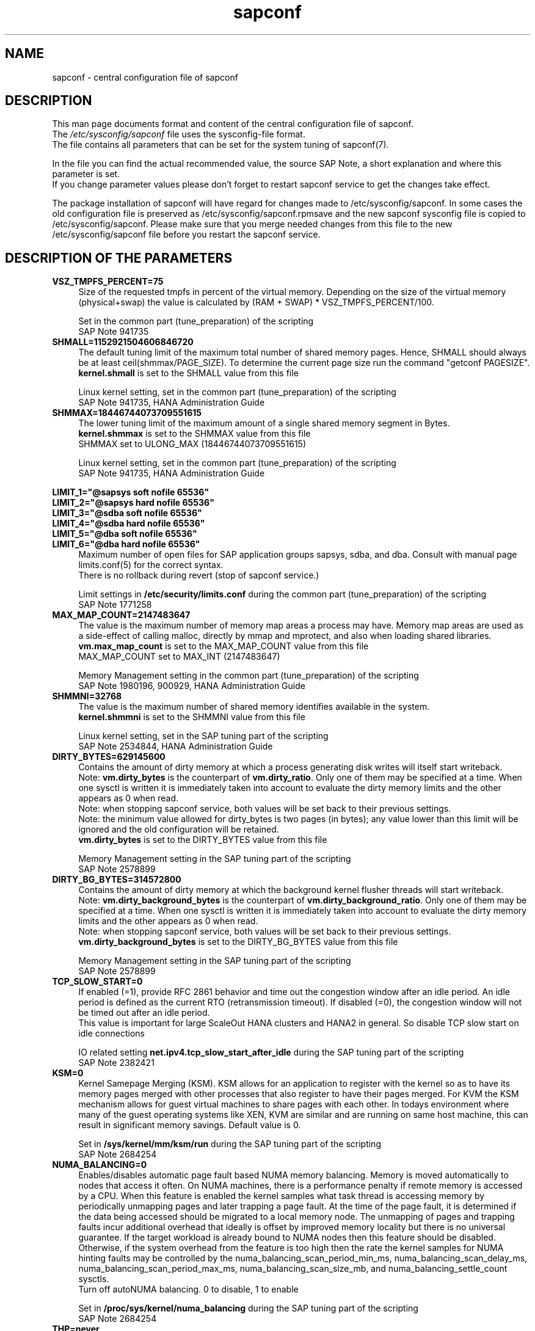 .\"/* 
.\" * All rights reserved
.\" * Copyright (c) 2017-2020 SUSE LLC
.\" * Authors: Angela Briel
.\" *
.\" * This program is free software; you can redistribute it and/or
.\" * modify it under the terms of the GNU General Public License
.\" * as published by the Free Software Foundation; either version 2
.\" * of the License, or (at your option) any later version.
.\" *
.\" * This program is distributed in the hope that it will be useful,
.\" * but WITHOUT ANY WARRANTY; without even the implied warranty of
.\" * MERCHANTABILITY or FITNESS FOR A PARTICULAR PURPOSE.  See the
.\" * GNU General Public License for more details.
.\" */
.\" 
.TH sapconf 5 "March 2020" "sapconf configuration file"
.SH NAME
sapconf \- central configuration file of sapconf

.SH DESCRIPTION
This man page documents format and content of the central configuration file of sapconf.
.br
The \fI/etc/sysconfig/sapconf\fR file uses the sysconfig\-file format.
.br
The file contains all parameters that can be set for the system tuning of sapconf(7).
.PP
In the file you can find the actual recommended value, the source SAP Note, a short explanation and where this parameter is set.
.br
If you change parameter values please don't forget to restart sapconf service to get the changes take effect.
.PP
The package installation of sapconf will have regard for changes made to /etc/sysconfig/sapconf. In some cases the old configuration file is preserved as /etc/sysconfig/sapconf.rpmsave and the new sapconf sysconfig file is copied to /etc/sysconfig/sapconf. Please make sure that you merge needed changes from this file to the new /etc/sysconfig/sapconf file before you restart the sapconf service.

.SH DESCRIPTION OF THE PARAMETERS
.PP
.TP 4
.BI VSZ_TMPFS_PERCENT=75
Size of the requested tmpfs in percent of the virtual memory. Depending on the size of the virtual memory (physical+swap) the value is calculated by (RAM + SWAP) * VSZ_TMPFS_PERCENT/100.
.PP
.RS 4
Set in the common part (tune_preparation) of the scripting
.br
SAP Note 941735
.RE
.PP
.TP 4
.BI SHMALL=1152921504606846720
The default tuning limit of the maximum total number of shared memory pages. Hence, SHMALL should always be at least ceil(shmmax/PAGE_SIZE). To determine the current page size run the command "getconf PAGESIZE".
.br
\fBkernel.shmall\fP is set to the SHMALL value from this file
.PP
.RS 4
Linux kernel setting, set in the common part (tune_preparation) of the scripting
.br
SAP Note 941735, HANA Administration Guide
.RE
.PP
.TP 4
.BI SHMMAX=18446744073709551615
The lower tuning limit of the maximum amount of a single shared memory segment in Bytes.
.br
\fBkernel.shmmax\fP is set to the SHMMAX value from this file
.br
SHMMAX set to ULONG_MAX (18446744073709551615)
.PP
.RS 4
Linux kernel setting, set in the common part (tune_preparation) of the scripting
.br
SAP Note 941735, HANA Administration Guide
.RE
.PP
\fBLIMIT_1="@sapsys soft nofile 65536"\fP
.br
\fBLIMIT_2="@sapsys hard nofile 65536"\fP
.br
\fBLIMIT_3="@sdba soft nofile 65536"\fP
.br
\fBLIMIT_4="@sdba hard nofile 65536"\fP
.br
\fBLIMIT_5="@dba soft nofile 65536"\fP
.br
\fBLIMIT_6="@dba hard nofile 65536"\fP
.RS 4
Maximum number of open files for SAP application groups sapsys, sdba, and dba.
Consult with manual page limits.conf(5) for the correct syntax.
.br
There is no rollback during revert (stop of sapconf service.)
.PP
Limit settings in \fB/etc/security/limits.conf\fP during the common part (tune_preparation) of the scripting
.br
SAP Note 1771258
.RE
.RE
.PP
.TP 4
.BI MAX_MAP_COUNT=2147483647
The value is the maximum number of memory map areas a process may have.
Memory map areas are used as a side-effect of calling malloc, directly by mmap and mprotect, and also when loading shared libraries.
.br
\fBvm.max_map_count\fP is set to the MAX_MAP_COUNT value from this file
.br
MAX_MAP_COUNT set to MAX_INT (2147483647)
.PP
.RS 4
Memory Management setting in the common part (tune_preparation) of the scripting
.br
SAP Note 1980196, 900929, HANA Administration Guide
.RE
.PP
.TP 4
.BI SHMMNI=32768
The value is the maximum number of shared memory identifies available in the system. 
.br
\fBkernel.shmmni\fP is set to the SHMMNI value from this file
.PP
.RS 4
Linux kernel setting, set in the SAP tuning part of the scripting
.br
SAP Note 2534844, HANA Administration Guide
.RE
.PP
.TP 4
.BI DIRTY_BYTES=629145600
Contains the amount of dirty memory at which a process generating disk writes will itself start writeback.
.br
Note: \fBvm.dirty_bytes\fP is the counterpart of \fBvm.dirty_ratio\fP. Only one of them may be specified at a time. When one sysctl is written it is immediately taken into account to evaluate the dirty memory limits and the other appears as 0 when read.
.br
Note: when stopping sapconf service, both values will be set back to their previous settings.
.br
Note: the minimum value allowed for dirty_bytes is two pages (in bytes); any value lower than this limit will be ignored and the old configuration will be retained.
.br
\fBvm.dirty_bytes\fP is set to the DIRTY_BYTES value from this file
.PP
.RS 4
Memory Management setting in the SAP tuning part of the scripting
.br
SAP Note 2578899
.RE
.PP
.TP 4
.BI DIRTY_BG_BYTES=314572800
Contains the amount of dirty memory at which the background kernel flusher threads will start writeback.
.br
Note: \fBvm.dirty_background_bytes\fP is the counterpart of \fBvm.dirty_background_ratio\fP.  Only one of them may be specified at a time. When one sysctl is written it is immediately taken into account to evaluate the dirty memory limits and the other appears as 0 when read.
.br
Note: when stopping sapconf service, both values will be set back to their previous settings.
.br
\fBvm.dirty_background_bytes\fP is set to the DIRTY_BG_BYTES value from this file
.PP
.RS 4
Memory Management setting in the SAP tuning part of the scripting
.br
SAP Note 2578899
.RE
.PP
.TP 4
.BI TCP_SLOW_START=0
If enabled (=1), provide RFC 2861 behavior and time out the congestion window after an idle period. An idle period is defined as the current RTO (retransmission timeout). If disabled (=0), the congestion window will not be timed out after an idle period.
.br
This value is important for large ScaleOut HANA clusters and HANA2 in general. So disable TCP slow start on idle connections
.PP
.RS 4
IO related setting \fBnet.ipv4.tcp_slow_start_after_idle\fP during the SAP tuning part of the scripting
.br
SAP Note 2382421
.RE
.PP
.TP 4
.BI KSM=0
Kernel Samepage Merging (KSM). KSM allows for an application to register with the kernel so as to have its memory pages merged with other processes that also register to have their pages merged. For KVM the KSM mechanism allows for guest virtual machines to share pages with each other. In todays environment where many of the guest operating systems like XEN, KVM are similar and are running on same host machine, this can result in significant memory savings. Default value is 0.
.PP
.RS 4
Set in \fB/sys/kernel/mm/ksm/run\fP during the SAP tuning part of the scripting
.br
SAP Note 2684254
.RE
.PP
.TP 4
.BI NUMA_BALANCING=0
Enables/disables automatic page fault based NUMA memory balancing. Memory is moved automatically to nodes that access it often. On NUMA machines, there is a performance penalty if remote memory is accessed by a CPU. When this feature is enabled the kernel samples what task thread is accessing memory by periodically unmapping pages and later trapping a page fault. At the time of the page fault, it is determined if the data being accessed should be migrated to a local memory node. The unmapping of pages and trapping faults incur additional overhead that ideally is offset by improved memory locality but there is no universal guarantee. If the target workload is already bound to NUMA nodes then this feature should be disabled. Otherwise, if the system overhead from the feature is too high then the rate the kernel samples for NUMA hinting faults may be controlled by the numa_balancing_scan_period_min_ms, numa_balancing_scan_delay_ms, numa_balancing_scan_period_max_ms, numa_balancing_scan_size_mb, and numa_balancing_settle_count sysctls.
.br
Turn off autoNUMA balancing. 0 to disable, 1 to enable
.PP
.RS 4
Set in \fB/proc/sys/kernel/numa_balancing\fP during the SAP tuning part of the scripting
.br
SAP Note 2684254
.RE
.PP
.TP 4
.BI THP=never
Disable transparent hugepages.
.br
Set to 'never' to disable or to 'always' to enable.
.PP
.RS 4
Set in \fB/sys/kernel/mm/transparent_hugepage/enabled\fP during the SAP tuning part of the scripting
.br
SAP Note 2131662, 2684254, 2031375
.RE
.PP
.TP 0
.BI "Linux paging improvements"
no longer supported since SLE15.
.PP
.TP 4
.BI PERF_BIAS=
Energy Performance Bias EPB (applies to Intel-based systems only)
.br
We renamed the parameter to PERF_BIAS to make a clear distinction to the former used tuned.conf parameter 'energy_perf_bias'

PERF_BIAS: performance - 0, normal - 6, powersave - 15
.br or any number between 0 and 15
.br
The setting is disabled by default (leave empty)
.br
When set, for all cpus the energy performance bias setting will be switched to the chosen value.
.br
If activating performance related settings a recommended value for Energy Performance Bias is 'performance' or '0'
.PP
.RS 4
Set during the performance setting part of the scripting
.br
SAP Note 2684254
.RE
.PP
.TP 4
.BI GOVERNOR=
CPU Frequency/Voltage scaling (applies to Intel-based systems only)
.br
We renamed the parameter to GOVERNOR to make a clear distinction to the former used tuned.conf parameter 'governor'

The clock frequency and voltage of modern CPUs can scale, in order to save energy when there’s less work to be done. However HANA as a high-performance database benefits from high CPU frequencies.
.br
governor: performance - 0, normal - 6, powersave - 15
.br
The setting is disabled by default (leave empty)
.br
When set, for all cpus the scaling governor setting will be switched to the chosen value.
.br
If activating performance related settings a recommended value for governor is 'performance' or '0'
.PP
.RS 4
Set during the performance setting part of the scripting
.br
SAP Note 2684254
.RE
.PP
.TP 4
.BI FORCE_LATENCY=70
force latency - configure C-States for lower latency
.br
(applies to Intel-based systems only)
.br
We renamed the parameter to FORCE_LATENCY to make a clear distinction to the former used tuned.conf parameter 'force_latency'

Input is a string, which is internally treated as a decimal (not a hexadecimal) integer number representing a maximum response time in microseconds.
.br
It is used to establish a latency upper limit by limiting the use of C-States (CPU idle or CPU latency states) to only those with an exit latency smaller than the value set here. That means only those states that require less than the requested number of microseconds to wake up are enabled, all the other C-States are disabled.

The files /sys/devices/system/cpu/cpu*/cpuidle/state*/latency and /sys/devices/system/cpu/cpu*/cpuidle/state*/disable are used to limit the C-States.

When set in the sysconfig file for all available CPUs all CPU latency states with a value read from /sys/devices/system/cpu/cpu*/cpuidle/state*/latency >= (higher than) the value from the sysconfig file are disabled by writing '1' to /sys/devices/system/cpu/cpu*/cpuidle/state*/disable

ATTENTION:
.br
not idling *at all* increases power consumption significantly and reduces the life span of the machine because of wear and tear. So do not use a too strict latency setting. For SAP HANA workloads a value of '70' microseconds (as a "light sleep") seems to be sufficient. And the impact on power consumption and life of the CPUs is less severe. But don't forget: The deeper the idle state, the larger is the exit latency.

If activating performance related settings a recommended value for force latency to start with is 70
.PP
.RS 4
Set during the performance setting part of the scripting
.br
SAP Note 2684254
.RE
.PP
.TP 4
.BI MIN_PERF_PCT=
Intel P-State driver setting
.br
(applies to Intel-based systems only and only if Intel-P-State-Driver is used)
.br
We renamed the parameter to MIN_PERF_PCT to make a clear distinction to the former used tuned.conf parameter 'min_perf_pct'

The P-State driver provides its own sysfs files to control the P-State selection. These files have been added to /sys/devices/system/cpu/intel_pstate. Any changes made to these files are applicable to all CPUs
.br
min_perf_pct: Limits the minimum P-State that will be requested by the driver. It states it as a percentage of the max (non-turbo) performance level.
.br
The setting is disabled by default (leave empty)
.br
If activating performance related settings a recommended value for MIN_PERF_PCT to start with is 100
.PP
.RS 4
Set during the performance setting part of the scripting
.br
SAP Note 2684254
.RE
.PP
.TP 4
.BI IO_SCHEDULER="noop\ none"
disk I/O scheduler
.br
We renamed the parameter to IO_SCHEDULER to make a clear distinction to the former used tuned.conf parameter 'elevator'

The default I/O scheduler for single-queued block layer devices offers satisfactory performance for wide range of I/O task, however choosing an alternative scheduler may potentially yield better latency characteristics and throughput.
.br
"noop" is an alternative scheduler, in comparison to other schedulers it may offer more consistent performance, lower computation overhead, and potentially higher throughput.
.br
For most SAP environments (RAID, storage arrays, virtualizaton) 'noop' is the better choice.
.br
With the new introduced multi-queue scheduler for block layer devices the recommended I/O scheduler is 'none' as an equivalent to 'noop' for single-queued block layer devices.

So IO_SCHEDULER can now contain a list of possible schedulers, separated by blanks, which are checked from left to right. The first one which is available in /sys/block/<device>/queue/scheduler will be used as new scheduler setting for the respective block device.

When set, all block devices on the system will be switched to one of the chosen schedulers.
.PP
.RS 4
Set in the common part (tune_preparation) of the scripting
.br
SAP Note 2578899
.RE
.PP
.SH "FILES"
.PP
\fI/etc/sysconfig/sapconf\fR
.RS 4
central configuration file
.RE

.SH SEE\ ALSO
.BR sapconf (7)

.SH AUTHORS
.na
Angela Briel
.nf
